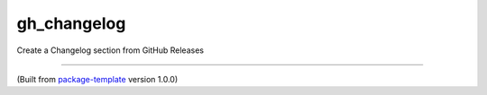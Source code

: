 ************************
gh_changelog
************************

Create a Changelog section from GitHub Releases

---------------------------

(Built from `package-template <https://github.com/djpugh/package-template>`_ version 1.0.0)